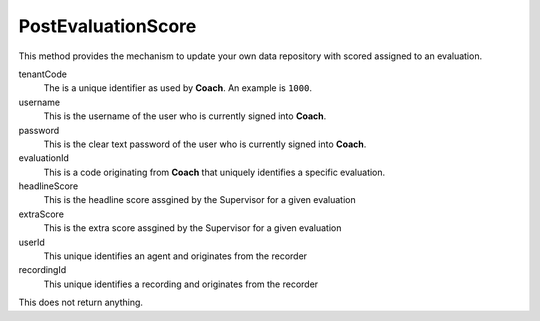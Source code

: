 PostEvaluationScore
===================

This method provides the mechanism to update your own data repository with scored assigned to an evaluation.

.. code-block:: c#
   :linenos:

	public void PostEvaluationScore(string tenantCode, string username, string password,
		string evaluationId, string headlineScore, string extraScore, string userId,
		string recordingId)



tenantCode
	The is a unique identifier as used by **Coach**. An example is ``1000``.

username
	This is the username of the user who is currently signed into **Coach**.

password
	This is the clear text password of the user who is currently signed into **Coach**.

evaluationId
	This is a code originating from **Coach** that uniquely identifies a specific evaluation. 

headlineScore
	This is the headline score assgined by the Supervisor for a given evaluation

extraScore
	This is the extra score assgined by the Supervisor for a given evaluation

userId
	This unique identifies an agent and originates from the recorder

recordingId
	This unique identifies a recording and originates from the recorder


This does not return anything.
